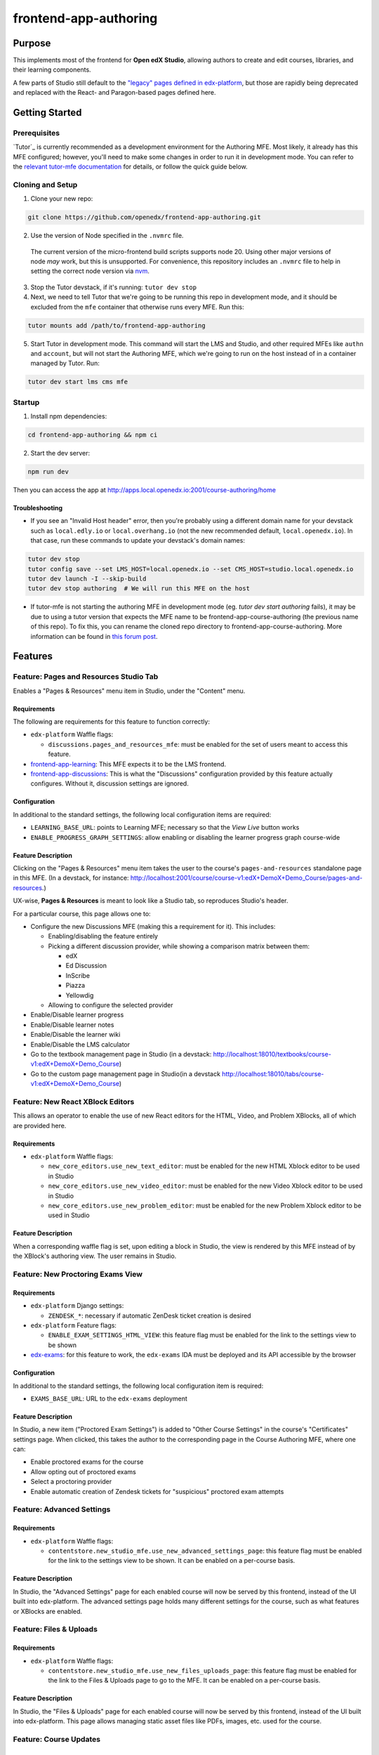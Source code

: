 frontend-app-authoring
######################

|license-badge| |status-badge| |codecov-badge|



Purpose
*******


This implements most of the frontend for **Open edX Studio**, allowing authors to create and edit courses, libraries, and their learning components.

A few parts of Studio still default to the `"legacy" pages defined in edx-platform <https://github.com/openedx/edx-platform/tree/master/cms>`_, but those are rapidly being deprecated and replaced with the React- and Paragon-based pages defined here.


Getting Started
************

Prerequisites
=============

`Tutor`_ is currently recommended as a development environment for the Authoring
MFE. Most likely, it already has this MFE configured; however, you'll need to
make some changes in order to run it in development mode. You can refer
to the `relevant tutor-mfe documentation`_ for details, or follow the quick
guide below.

.. _Tutor: https://github.com/overhangio/tutor

.. _relevant tutor-mfe documentation: https://github.com/overhangio/tutor-mfe#mfe-development


Cloning and Setup
=================

1. Clone your new repo:

.. code-block:: bash

    git clone https://github.com/openedx/frontend-app-authoring.git

2. Use the version of Node specified in the ``.nvmrc`` file.

  The current version of the micro-frontend build scripts supports node 20.
  Using other major versions of node *may* work, but this is unsupported.  For
  convenience, this repository includes an ``.nvmrc`` file to help in setting the
  correct node version via `nvm <https://github.com/nvm-sh/nvm>`_.

3. Stop the Tutor devstack, if it's running: ``tutor dev stop``

4. Next, we need to tell Tutor that we're going to be running this repo in
   development mode, and it should be excluded from the ``mfe`` container that
   otherwise runs every MFE. Run this:

.. code-block:: bash

    tutor mounts add /path/to/frontend-app-authoring

5. Start Tutor in development mode. This command will start the LMS and Studio,
   and other required MFEs like ``authn`` and ``account``, but will not start
   the Authoring MFE, which we're going to run on the host instead of in a
   container managed by Tutor. Run:

.. code-block:: bash

    tutor dev start lms cms mfe

Startup
=======

1. Install npm dependencies:

.. code-block:: bash

  cd frontend-app-authoring && npm ci

2. Start the dev server:

.. code-block:: bash

  npm run dev

Then you can access the app at http://apps.local.openedx.io:2001/course-authoring/home

Troubleshooting
---------------

* If you see an "Invalid Host header" error, then you're probably using a different domain name for your devstack such as
  ``local.edly.io`` or ``local.overhang.io`` (not the new recommended default, ``local.openedx.io``). In that case, run
  these commands to update your devstack's domain names:

.. code-block:: bash

  tutor dev stop
  tutor config save --set LMS_HOST=local.openedx.io --set CMS_HOST=studio.local.openedx.io
  tutor dev launch -I --skip-build
  tutor dev stop authoring  # We will run this MFE on the host

* If tutor-mfe is not starting the authoring MFE in development mode (eg. `tutor dev start authoring` fails), it may be due to
  using a tutor version that expects the MFE name to be frontend-app-course-authoring (the previous name of this repo). To fix
  this, you can rename the cloned repo directory to frontend-app-course-authoring. More information can be found in 
  `this forum post <https://discuss.openedx.org/t/repo-rename-frontend-app-course-authoring-frontend-app-authoring/13930/2>`__.


Features
********

Feature: Pages and Resources Studio Tab
=======================================

Enables a "Pages & Resources" menu item in Studio, under the "Content" menu.

.. image:: ./docs/readme-images/feature-pages-resources.png

Requirements
------------

The following are requirements for this feature to function correctly:

* ``edx-platform`` Waffle flags:

  * ``discussions.pages_and_resources_mfe``: must be enabled for the set of users meant to access this feature.

* `frontend-app-learning <https://github.com/openedx/frontend-app-learning>`_: This MFE expects it to be the LMS frontend.
* `frontend-app-discussions <https://github.com/openedx/frontend-app-discussions/>`_: This is what the "Discussions" configuration provided by this feature actually configures.  Without it, discussion settings are ignored.

Configuration
-------------

In additional to the standard settings, the following local configuration items are required:

* ``LEARNING_BASE_URL``: points to Learning MFE; necessary so that the `View Live` button works
* ``ENABLE_PROGRESS_GRAPH_SETTINGS``: allow enabling or disabling the learner progress graph course-wide

Feature Description
-------------------

Clicking on the "Pages & Resources" menu item takes the user to the course's ``pages-and-resources`` standalone page in this MFE.  (In a devstack, for instance: http://localhost:2001/course/course-v1:edX+DemoX+Demo_Course/pages-and-resources.)

UX-wise, **Pages & Resources** is meant to look like a Studio tab, so reproduces Studio's header.

For a particular course, this page allows one to:

* Configure the new Discussions MFE (making this a requirement for it).  This includes:

  * Enabling/disabling the feature entirely
  * Picking a different discussion provider, while showing a comparison matrix between them:

    * edX
    * Ed Discussion
    * InScribe
    * Piazza
    * Yellowdig

  * Allowing to configure the selected provider

* Enable/Disable learner progress
* Enable/Disable learner notes
* Enable/Disable the learner wiki
* Enable/Disable the LMS calculator
* Go to the textbook management page in Studio (in a devstack: http://localhost:18010/textbooks/course-v1:edX+DemoX+Demo_Course)
* Go to the custom page management page in Studio(in a devstack http://localhost:18010/tabs/course-v1:edX+DemoX+Demo_Course)

Feature: New React XBlock Editors
=================================

.. image:: ./docs/readme-images/feature-problem-editor.png

This allows an operator to enable the use of new React editors for the HTML, Video, and Problem XBlocks, all of which are provided here.

Requirements
------------

* ``edx-platform`` Waffle flags:

  * ``new_core_editors.use_new_text_editor``: must be enabled for the new HTML Xblock editor to be used in Studio
  * ``new_core_editors.use_new_video_editor``: must be enabled for the new Video Xblock editor to be used in Studio
  * ``new_core_editors.use_new_problem_editor``: must be enabled for the new Problem Xblock editor to be used in Studio

Feature Description
-------------------

When a corresponding waffle flag is set, upon editing a block in Studio, the view is rendered by this MFE instead of by the XBlock's authoring view.  The user remains in Studio.

Feature: New Proctoring Exams View
==================================

.. image:: ./docs/readme-images/feature-proctored-exams.png

Requirements
------------

* ``edx-platform`` Django settings:

  * ``ZENDESK_*``: necessary if automatic ZenDesk ticket creation is desired

* ``edx-platform`` Feature flags:

  * ``ENABLE_EXAM_SETTINGS_HTML_VIEW``: this feature flag must be enabled for the link to the settings view to be shown

* `edx-exams <https://github.com/edx/edx-exams>`_: for this feature to work, the ``edx-exams`` IDA must be deployed and its API accessible by the browser

Configuration
-------------

In additional to the standard settings, the following local configuration item is required:

* ``EXAMS_BASE_URL``: URL to the ``edx-exams`` deployment

Feature Description
-------------------

In Studio, a new item ("Proctored Exam Settings") is added to "Other Course Settings" in the course's "Certificates" settings page.  When clicked, this takes the author to the corresponding page in the Course Authoring MFE, where one can:

* Enable proctored exams for the course
* Allow opting out of proctored exams
* Select a proctoring provider
* Enable automatic creation of Zendesk tickets for "suspicious" proctored exam attempts

Feature: Advanced Settings
==========================

.. image:: ./docs/readme-images/feature-advanced-settings.png

Requirements
------------

* ``edx-platform`` Waffle flags:

  * ``contentstore.new_studio_mfe.use_new_advanced_settings_page``: this feature flag must be enabled for the link to the settings view to be shown. It can be enabled on a per-course basis.

Feature Description
-------------------

In Studio, the "Advanced Settings" page for each enabled course will now be served by this frontend, instead of the UI built into edx-platform. The advanced settings page holds many different settings for the course, such as what features or XBlocks are enabled.

Feature: Files & Uploads
==========================

.. image:: ./docs/readme-images/feature-files-uploads.png

Requirements
------------

* ``edx-platform`` Waffle flags:

  * ``contentstore.new_studio_mfe.use_new_files_uploads_page``: this feature flag must be enabled for the link to the Files & Uploads page to go to the MFE. It can be enabled on a per-course basis.

Feature Description
-------------------

In Studio, the "Files & Uploads" page for each enabled course will now be served by this frontend, instead of the UI built into edx-platform. This page allows managing static asset files like PDFs, images, etc. used for the course.

Feature: Course Updates
==========================

.. image:: ./docs/readme-images/feature-course-updates.png

Requirements
------------

* ``edx-platform`` Waffle flags:

  * ``contentstore.new_studio_mfe.use_new_updates_page``: this feature flag must be enabled.

Feature: Import/Export Pages
============================

.. image:: ./docs/readme-images/feature-export.png

Requirements
------------

* ``edx-platform`` Waffle flags:

  * ``contentstore.new_studio_mfe.use_new_export_page``: this feature flag will change the CMS to link to the new export page.
  * ``contentstore.new_studio_mfe.use_new_import_page``: this feature flag will change the CMS to link to the new import page.

Feature: Tagging/Taxonomy Pages
================================

.. image:: ./docs/readme-images/feature-tagging-taxonomy-pages.png

Requirements
------------

* ``edx-platform`` Waffle flags:

  * ``new_studio_mfe.use_tagging_taxonomy_list_page``: this feature flag must be enabled.

Configuration
-------------

In additional to the standard settings, the following local configuration items are required:

* ``ENABLE_TAGGING_TAXONOMY_PAGES``: must be enabled (which it is by default) in order to actually enable/show the new 
Tagging/Taxonomy functionality.


Feature: Libraries V2/Legacy Tabs
=================================

Configuration
-------------

In additional to the standard settings, the following local configurations can be set to switch between different library modes:

* ``MEILISEARCH_ENABLED``: Studio setting which is enabled when the `meilisearch plugin`_ is installed.
* ``edx-platform`` Waffle flags:

  * ``contentstore.new_studio_mfe.disable_legacy_libraries``: this feature flag must be OFF to show legacy Libraries V1
  * ``contentstore.new_studio_mfe.disable_new_libraries``: this feature flag must be OFF to show Content Libraries V2

.. _meilisearch plugin: https://github.com/open-craft/tutor-contrib-meilisearch

Developing
**********

`Tutor <https://docs.tutor.edly.io/>`_ is the community-supported Open edX development environment. See the `tutor-mfe plugin README <https://github.com/overhangio/tutor-mfe?tab=readme-ov-file#mfe-development>`_ for more information.


If your devstack includes the default Demo course, you can visit the following URLs to see content:

- `Pages and Resources <http://localhost:2001/course/course-v1:edX+DemoX+Demo_Course/pages-and-resources>`_

Troubleshooting
========================

* ``npm ERR! gyp ERR! build error`` while running npm install on Macs with M1 processors: Probably due to a compatibility issue of node-canvas with M1.
  
  Run ``brew install pkg-config pixman cairo pango libpng jpeg giflib librsvg`` before ``npm install`` to get the correct versions of the dependencies.
  If there is still an error, look for "no package [...] found" in the error message and install missing package via brew.
  (https://github.com/Automattic/node-canvas/issues/1733)


Deploying
*********

Production Build
================

The production build is created with ``npm run build``.

.. |Build Status| image:: https://api.travis-ci.com/edx/frontend-app-course-authoring.svg?branch=master
   :target: https://travis-ci.com/edx/frontend-app-course-authoring
.. |Codecov| image:: https://codecov.io/gh/edx/frontend-app-course-authoring/branch/master/graph/badge.svg
   :target: https://codecov.io/gh/edx/frontend-app-course-authoring
.. |license| image:: https://img.shields.io/npm/l/@edx/frontend-app-authoring.svg
   :target: @edx/frontend-app-authoring

Internationalization
====================

Please see refer to the `frontend-platform i18n howto`_ for documentation on
internationalization.

.. _frontend-platform i18n howto: https://github.com/openedx/frontend-platform/blob/master/docs/how_tos/i18n.rst


Getting Help
************

If you're having trouble, we have discussion forums at
https://discuss.openedx.org where you can connect with others in the community.

Our real-time conversations are on Slack. You can request a `Slack
invitation`_, then join our `community Slack workspace`_.  Because this is a
frontend repository, the best place to discuss it would be in the `#wg-frontend
channel`_.

For anything non-trivial, the best path is to open an issue in this repository
with as many details about the issue you are facing as you can provide.

https://github.com/openedx/frontend-app-course-authoring/issues

For more information about these options, see the `Getting Help`_ page.

.. _Slack invitation: https://openedx.org/slack
.. _community Slack workspace: https://openedx.slack.com/
.. _#wg-frontend channel: https://openedx.slack.com/archives/C04BM6YC7A6
.. _Getting Help: https://openedx.org/community/connect


License
*******

The code in this repository is licensed under the AGPLv3 unless otherwise
noted.

Please see `LICENSE <LICENSE>`_ for details.


Contributing
************

Contributions are very welcome.  Please read `How To Contribute`_ for details.

.. _How To Contribute: https://openedx.org/r/how-to-contribute

This project is currently accepting all types of contributions, bug fixes,
security fixes, maintenance work, or new features.  However, please make sure
to have a discussion about your new feature idea with the maintainers prior to
beginning development to maximize the chances of your change being accepted.
You can start a conversation by creating a new issue on this repo summarizing
your idea.


The Open edX Code of Conduct
****************************

All community members are expected to follow the `Open edX Code of Conduct`_.

.. _Open edX Code of Conduct: https://openedx.org/code-of-conduct/

People
******

The assigned maintainers for this component and other project details may be
found in `Backstage`_. Backstage pulls this data from the ``catalog-info.yaml``
file in this repo.

.. _Backstage: https://open-edx-backstage.herokuapp.com/catalog/default/component/frontend-app-course-authoring


Reporting Security Issues
*************************

Please do not report security issues in public, and email security@openedx.org instead.

.. |license-badge| image:: https://img.shields.io/github/license/openedx/frontend-app-course-authoring.svg
    :target: https://github.com/openedx/frontend-app-course-authoring/blob/master/LICENSE
    :alt: License

.. |status-badge| image:: https://img.shields.io/badge/Status-Maintained-brightgreen

.. |codecov-badge| image:: https://codecov.io/github/openedx/frontend-app-course-authoring/coverage.svg?branch=master
    :target: https://codecov.io/github/openedx/frontend-app-course-authoring?branch=master
    :alt: Codecov
